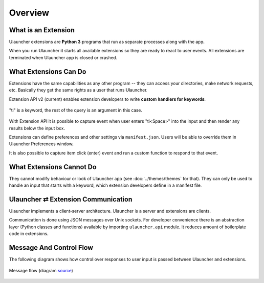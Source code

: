 Overview
========


What is an Extension
--------------------

Ulauncher extensions are **Python 3** programs that run as separate processes along with the app.

When you run Ulauncher it starts all available extensions so they are ready to react to user events.
All extensions are terminated when Ulauncher app is closed or crashed.


What Extensions Can Do
----------------------

Extensions have the same capabilities as any other program --
they can access your directories, make network requests, etc.
Basically they get the same rights as a user that runs Ulauncher.

Extension API v2 (current) enables extension developers to write **custom handlers for keywords**.

.. figure:: https://i.imgur.com/QI8jkEP.png
  :align: center

  "ti" is a keyword, the rest of the query is an argument in this case.

With Extension API it is possible to capture event when user enters "ti<Space>" into the input
and then render any results below the input box.

Extensions can define preferences and other settings via ``manifest.json``. Users will be able to override them in Ulauncher Preferences window.

It is also possible to capture item click (enter) event and run a custom function to respond to that event.

What Extensions Cannot Do
-------------------------

They cannot modify behaviour or look of Ulauncher app (see :doc:`../themes/themes` for that).
They can only be used to handle an input that starts with a keyword, which extension developers define in a manifest file.

Ulauncher ⇄ Extension Communication
-----------------------------------

Ulauncher implements a client-server architecture. Ulauncher is a server and extensions are clients.

Communication is done using JSON messages over Unix sockets.
For developer convenience there is an abstraction layer (Python classes and functions) available by importing ``ulauncher.api`` module.
It reduces amount of boilerplate code in extensions.


Message And Control Flow
------------------------

The following diagram shows how control over responses to user input is passed between Ulauncher and extensions.

.. figure:: https://imgur.com/FrgFj2C.png
  :align: center

  Message flow (diagram `source <https://app.colibridiagrams.net/sequence/#diagram=A4QwTgLglgxloDsIAICqBnApmAUKSs8ISaANiAK4IwAW2e40ciKAogB4SYLpQD2CHDgzYAtAD5U5KrWwAuZBACewTOmRQEyAI4VsSnAj5dkfAG7YylanTALMnMCBgR1Aa0xKA7nzAATAB0EYj9kWRg3dSgAM2RiJWQHLh5+BCCYYmQaENJMDQhhaRsxcQ5k3gEFLAQ-dQBJBGAKCAAVMCgAcw7sVgskQ2M880sy7gqEBQEAfU0mlABbTAgaPlCodQh2ruxMPwGTYbBkUZTKrJy1RL6UACME4DBMfE0OoJBkUnWUPljH9ApSCgoFx5ugcCdxhIpNZZHZkI8IBQwDw4h8vqZYkkxql4WoAa4NFpprNmoUYbYoVg4Y8apZ3p90N9YsDMKCgtVbgllnksadBCIwFCirCqphci51JkWfMyTIKaVONizptOt0wPUQawkD1rvshhYjhDUgpsjVchs6FduAUjQIheT5MgABR8YDQAQgUikJQASlxiORkuQCEwXjRjIxuP+gPQQA>`_)
